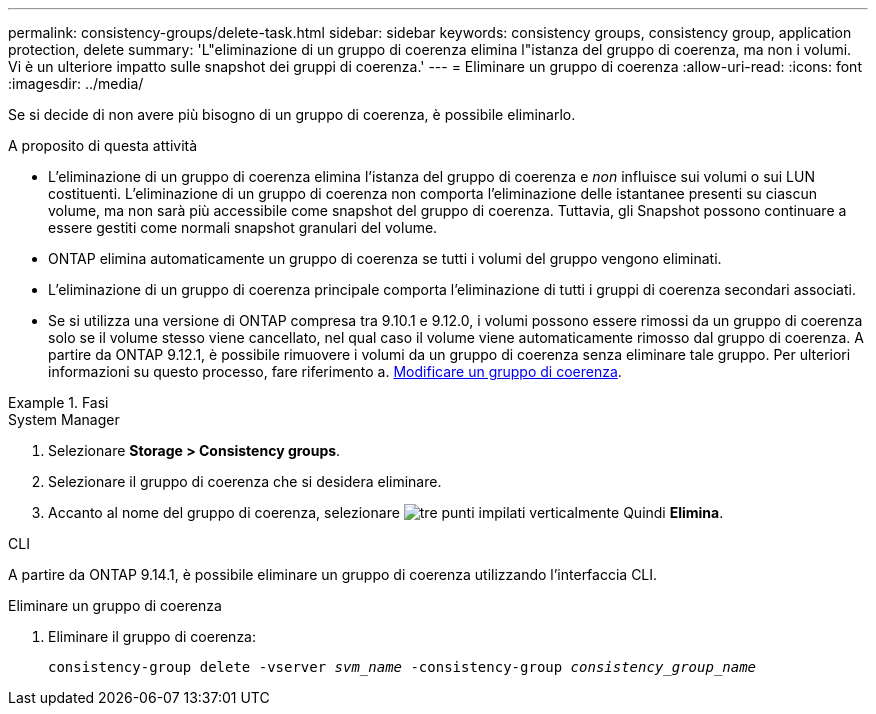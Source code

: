 ---
permalink: consistency-groups/delete-task.html 
sidebar: sidebar 
keywords: consistency groups, consistency group, application protection, delete 
summary: 'L"eliminazione di un gruppo di coerenza elimina l"istanza del gruppo di coerenza, ma non i volumi. Vi è un ulteriore impatto sulle snapshot dei gruppi di coerenza.' 
---
= Eliminare un gruppo di coerenza
:allow-uri-read: 
:icons: font
:imagesdir: ../media/


[role="lead"]
Se si decide di non avere più bisogno di un gruppo di coerenza, è possibile eliminarlo.

.A proposito di questa attività
* L'eliminazione di un gruppo di coerenza elimina l'istanza del gruppo di coerenza e _non_ influisce sui volumi o sui LUN costituenti. L'eliminazione di un gruppo di coerenza non comporta l'eliminazione delle istantanee presenti su ciascun volume, ma non sarà più accessibile come snapshot del gruppo di coerenza. Tuttavia, gli Snapshot possono continuare a essere gestiti come normali snapshot granulari del volume.
* ONTAP elimina automaticamente un gruppo di coerenza se tutti i volumi del gruppo vengono eliminati.
* L'eliminazione di un gruppo di coerenza principale comporta l'eliminazione di tutti i gruppi di coerenza secondari associati.
* Se si utilizza una versione di ONTAP compresa tra 9.10.1 e 9.12.0, i volumi possono essere rimossi da un gruppo di coerenza solo se il volume stesso viene cancellato, nel qual caso il volume viene automaticamente rimosso dal gruppo di coerenza. A partire da ONTAP 9.12.1, è possibile rimuovere i volumi da un gruppo di coerenza senza eliminare tale gruppo. Per ulteriori informazioni su questo processo, fare riferimento a. xref:modify-task.html[Modificare un gruppo di coerenza].


.Fasi
[role="tabbed-block"]
====
.System Manager
--
. Selezionare *Storage > Consistency groups*.
. Selezionare il gruppo di coerenza che si desidera eliminare.
. Accanto al nome del gruppo di coerenza, selezionare image:../media/icon_kabob.gif["tre punti impilati verticalmente"] Quindi *Elimina*.


--
.CLI
--
A partire da ONTAP 9.14.1, è possibile eliminare un gruppo di coerenza utilizzando l'interfaccia CLI.

.Eliminare un gruppo di coerenza
. Eliminare il gruppo di coerenza:
+
`consistency-group delete -vserver _svm_name_ -consistency-group _consistency_group_name_`



--
====